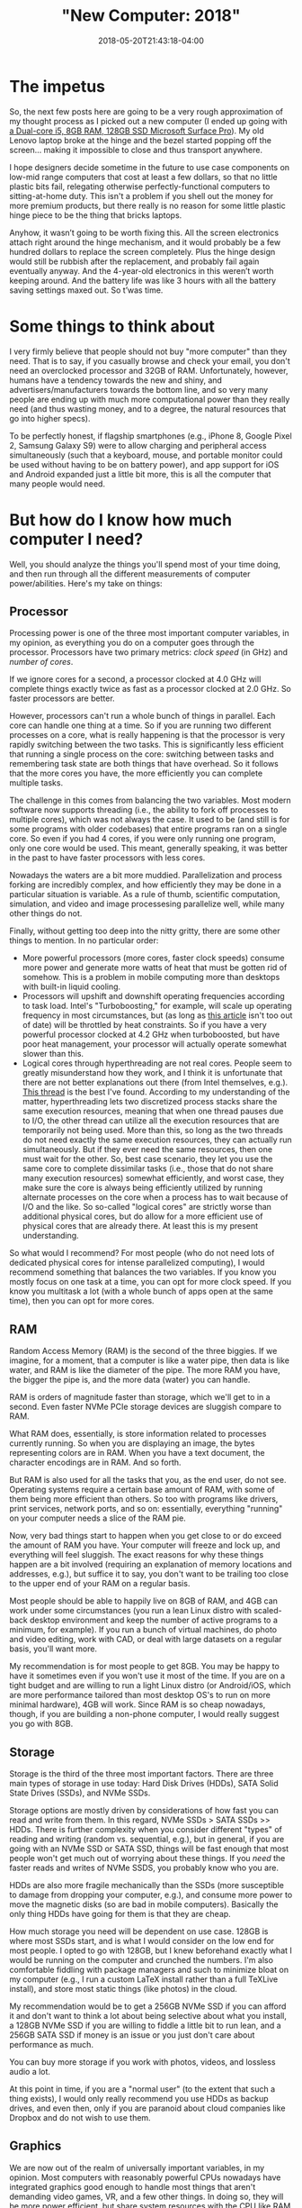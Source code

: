#+HUGO_BASE_DIR: ../../
#+HUGO_SECTION: posts

#+TITLE: "New Computer: 2018"
#+DATE: 2018-05-20T21:43:18-04:00
#+HUGO_CATEGORIES: "Gear" "Computers/Software"
#+HUGO_TAGS: "workflow" "rethinking standards"

* The impetus

So, the next few posts here are going to be a very rough approximation of my thought process as I picked out a new computer (I ended up going with [[https://www.microsoft.com/en-us/store/d/surface-pro/8nkt9wttrbjk/C0HL][a Dual-core i5, 8GB RAM, 128GB SSD Microsoft Surface Pro]]). My old Lenovo laptop broke at the hinge and the bezel started popping off the screen... making it impossible to close and thus transport anywhere.

I hope designers decide sometime in the future to use case components on low-mid range computers that cost at least a few dollars, so that no little plastic bits fail, relegating otherwise perfectly-functional computers to sitting-at-home duty. This isn't a problem if you shell out the money for more premium products, but there really is no reason for some little plastic hinge piece to be the thing that bricks laptops.

Anyhow, it wasn’t going to be worth fixing this. All the screen electronics attach right around the hinge mechanism, and it would probably be a few hundred dollars to replace the screen completely. Plus the hinge design would still be rubbish after the replacement, and probably fail again eventually anyway. And the 4-year-old electronics in this weren’t worth keeping around. And the battery life was like 3 hours with all the battery saving settings maxed out. So t’was time.

* Some things to think about

I very firmly believe that people should not buy "more computer" than they need. That is to say, if you casually browse and check your email, you don't need an overclocked processor and 32GB of RAM. Unfortunately, however, humans have a tendency towards the new and shiny, and advertisers/manufacturers towards the bottom line, and so very many people are ending up with much more computational power than they really need (and thus wasting money, and to a degree, the natural resources that go into higher specs).

To be perfectly honest, if flagship smartphones (e.g., iPhone 8, Google Pixel 2, Samsung Galaxy S9) were to allow charging and peripheral access simultaneously (such that a keyboard, mouse, and portable monitor could be used without having to be on battery power), and app support for iOS and Android expanded just a little bit more, this is all the computer that many people would need. 

* But how do I know how much computer I need?

Well, you should analyze the things you'll spend most of your time doing, and then run through all the different measurements of computer power/abilities. Here's my take on things:

** Processor

Processing power is one of the three most important computer variables, in my opinion, as everything you do on a computer goes through the processor. Processors have two primary metrics: /clock speed/ (in GHz) and /number of cores/.

If we ignore cores for a second, a processor clocked at 4.0 GHz will complete things exactly twice as fast as a processor clocked at 2.0 GHz. So faster processors are better.

However, processors can't run a whole bunch of things in parallel. Each core can handle one thing at a time. So if you are running two different processes on a core, what is really happening is that the processor is very rapidly switching between the two tasks. This is significantly less efficient that running a single process on the core: switching between tasks and remembering task state are both things that have overhead. So it follows that the more cores you have, the more efficiently you can complete multiple tasks.

The challenge in this comes from balancing the two variables. Most modern software now supports threading (i.e., the ability to fork off processes to multiple cores), which was not always the case. It used to be (and still is for some programs with older codebases) that entire programs ran on a single core. So even if you had 4 cores, if you were only running one program, only one core would be used. This meant, generally speaking, it was better in the past to have faster processors with less cores.

Nowadays the waters are a bit more muddied. Parallelization and process forking are incredibly complex, and how efficiently they may be done in a particular situation is variable. As a rule of thumb, scientific computation, simulation, and video and image processesing parallelize well, while many other things do not.

Finally, without getting too deep into the nitty gritty, there are some other things to mention. In no particular order:

- More powerful processors (more cores, faster clock speeds) consume more power and generate more watts of heat that must be gotten rid of somehow. This is a problem in mobile computing more than desktops with built-in liquid cooling.
- Processors will upshift and downshift operating frequencies according to task load. Intel's "Turboboosting," for example, will scale up operating frequency in most circumstances, but (as long as [[https://www.pugetsystems.com/labs/articles/Impact-of-Temperature-on-Intel-CPU-Performance-606/][this article]] isn't too out of date) will be throttled by heat constraints. So if you have a very powerful processor clocked at 4.2 GHz when turboboosted, but have poor heat management, your processor will actually operate somewhat slower than this.
- Logical cores through hyperthreading are not real cores. People seem to greatly misunderstand how they work, and I think it is unfortunate that there are not better explanations out there (from Intel themselves, e.g.). [[http://www.tomshardware.com/answers/id-2366077/hyperthreading-differ-actual-physical-cores.html][This thread]] is the best I've found. According to my understanding of the matter, hyperthreading lets two discretized process stacks share the same execution resources, meaning that when one thread pauses due to I/O, the other thread can utilize all the execution resources that are temporarily not being used. More than this, so long as the two threads do not need exactly the same execution resources, they can actually run simultaneously. But if they ever need the same resources, then one must wait for the other. So, best case scenario, they let you use the same core to complete dissimilar tasks (i.e., those that do not share many execution resources) somewhat efficiently, and worst case, they make sure the core is always being efficiently utilized by running alternate processes on the core when a process has to wait because of I/O and the like. So so-called "logical cores" are strictly worse than additional physical cores, but do allow for a more efficient use of physical cores that are already there. At least this is my present understanding.

So what would I recommend? For most people (who do not need lots of dedicated physical cores for intense parallelized computing), I would recommend something that balances the two variables. If you know you mostly focus on one task at a time, you can opt for more clock speed. If you know you multitask a lot (with a whole bunch of apps open at the same time), then you can opt for more cores.

** RAM

Random Access Memory (RAM) is the second of the three biggies. If we imagine, for a moment, that a computer is like a water pipe, then data is like water, and RAM is like the diameter of the pipe. The more RAM you have, the bigger the pipe is, and the more data (water) you can handle.

RAM is orders of magnitude faster than storage, which we'll get to in a second. Even faster NVMe PCIe storage devices are sluggish compare to RAM.

What RAM does, essentially, is store information related to processes currently running. So when you are displaying an image, the bytes representing colors are in RAM. When you have a text document, the character encodings are in RAM. And so forth.

But RAM is also used for all the tasks that you, as the end user, do not see. Operating systems require a certain base amount of RAM, with some of them being more efficient than others. So too with programs like drivers, print services, network ports, and so on: essentially, everything "running" on your computer needs a slice of the RAM pie.

Now, very bad things start to happen when you get close to or do exceed the amount of RAM you have. Your computer will freeze and lock up, and everything will feel sluggish. The exact reasons for why these things happen are a bit involved (requiring an explanation of memory locations and addresses, e.g.), but suffice it to say, you don't want to be trailing too close to the upper end of your RAM on a regular basis.

Most people should be able to happily live on 8GB of RAM, and 4GB can work under some circumstances (you run a lean Linux distro with scaled-back desktop environment and keep the number of active programs to a minimum, for example). If you run a bunch of virtual machines, do photo and video editing, work with CAD, or deal with large datasets on a regular basis, you'll want more.

My recommendation is for most people to get 8GB. You may be happy to have it sometimes even if you won't use it most of the time. If you are on a tight budget and are willing to run a light Linux distro (or Android/iOS, which are more performance tailored than most desktop OS's to run on more minimal hardware), 4GB will work. Since RAM is so cheap nowadays, though, if you are building a non-phone computer, I would really suggest you go with 8GB.

** Storage

Storage is the third of the three most important factors. There are three main types of storage in use today: Hard Disk Drives (HDDs), SATA Solid State Drives (SSDs), and NVMe SSDs.

Storage options are mostly driven by considerations of how fast you can read and write from them. In this regard, NVMe SSDs > SATA SSDs >> HDDs. There is further complexity when you consider different "types" of reading and writing (random vs. sequential, e.g.), but in general, if you are going with an NVMe SSD or SATA SSD, things will be fast enough that most people won't get much out of worrying about these things. If you /need/ the faster reads and writes of NVMe SSDS, you probably know who you are.

HDDs are also more fragile mechanically than the SSDs (more susceptible to damage from dropping your computer, e.g.), and consume more power to move the magnetic disks (so are bad in mobile computers). Basically the only thing HDDs have going for them is that they are cheap.

How much storage you need will be dependent on use case. 128GB is where most SSDs start, and is what I would consider on the low end for most people. I opted to go with 128GB, but I knew beforehand exactly what I would be running on the computer and crunched the numbers. I'm also comfortable fiddling with package managers and such to minimize bloat on my computer (e.g., I run a custom LaTeX install rather than a full TeXLive install), and store most static things (like photos) in the cloud.

My recommendation would be to get a 256GB NVMe SSD if you can afford it and don't want to think a lot about being selective about what you install, a 128GB NVMe SSD if you are willing to fiddle a little bit to run lean, and a 256GB SATA SSD if money is an issue or you just don't care about performance as much.

You can buy more storage if you work with photos, videos, and lossless audio a lot.

At this point in time, if you are a "normal user" (to the extent that such a thing exists), I would only really recommend you use HDDs as backup drives, and even then, only if you are paranoid about cloud companies like Dropbox and do not wish to use them.

** Graphics

We are now out of the realm of universally important variables, in my opinion. Most computers with reasonably powerful CPUs nowadays have integrated graphics good enough to handle most things that aren't demanding video games, VR, and a few other things. In doing so, they will be more power efficient, but share system resources with the CPU like RAM (rather than having dedicated graphics RAM).

In general, I think discrete GPUs aren't worth it for most people. Integrated graphics can now drive 4k displays just fine, and handle video playback comfortably at such resolutions. Word processing, email, general browsing, etc. -- none of these things benefit from a discrete GPU.

Things that will benefit, in no particular order, are

- Graphics intensive 3D video games, especially at higher resolutions
- Virtual reality
- /Real/ photo editing (by which I mean serious use outside of basic cropping and color balance)
- Video editing, especially 4k video editing
- Rendering for other programs (3D drawing, design, etc.)

Even for people who do these activities, you probably don't /need/ a top-of-the-line graphics card. In my opinion, unless you are a very heavy user, you should opt for the higher end of the mid-range graphics cards, which offer good performance for a fraction of the cost.

I should also point out that due to the power draw, discrete graphics should mostly be limited to desktops or devices that you are comfortable usually having plugged in.

** Display

While this is more properly a separate category of device, since most computers that aren't desktops have some sort of display baked in, it's worth addressing briefly here.

Resolution is a big factor in built-in displays. Higher resolutions will mean sharper text and images, and past a certain point, screens can actually be sharper than normal paper printing. It's arguable exactly how beneficial sharper screens are (e.g., do people read faster with less eye strain?), but most everyone agrees that higher is better to some degree. The downside is that higher resolution screens take more power themselves (and cause a higher CPU/GPU load), so there is probably a trade off here once you reach a certain point.

Panel type also matters, and will govern such things as refresh rate, color accuracy, contrast (and how close to "true black" the monitor can get), viewing angles, and so on. Generally speaking, unless you are a gamer, you  probably don't want a TN panel. Aside from that, there are pros and cons and it's hard to generalize. Although if manufacturers can fix burn in problems, uneven wear patterns (blue pixels wearing out noticeably faster, e.g.), and high costs for OLED displays, they are basically superior in all the other areas, and will likely take over the market eventually.

Latency ("input lag") is also important, and I'll get to that in a separate post.

* Whoa, that's a lot of information!

Believe me, that's not even the beginning. Comparing computers in a very objective, scientific sort of way requires understanding architecture on a low level, and, what's more, exactly how different manufacturers are integrating software and hardware (since you can do optimizations on the low level to make software run better on specific hardware). It's really beyond the capabilities of most people (including myself) to do comparisons accurately.

Buying a new computer can be stressful not only because of this frustrating lack of full knowledge, but also since there are so many different choices and different companies saying their products are best.

If you want my opinion, unless you know you need more computer for some specific purpose, you should set a budget, pick an operating system, and then see which computer from a reputable brand (e.g., Apple, Microsoft, Dell, HP, Samsung, Lenovo) can get you to the level of computing you want:

** Light computing: office tasks, email, light browsing, watching videos, etc.

In my opinion, you should look for a  ~2.0 to ~3.0 (when boosted) GHz processor @ 2 physical cores/2 virtual cores, 8GB RAM (or 4GB if you are willing to do some workflow optimizations), and 128GB of SATA SSD storage.

** Moderate computing: light computing tasks plus more multitasking/intense programs

In my opinion, you should look for a  ~2.5 to ~3.5 GHz processor @ 2 physical cores/2 virtual cores, 8GB RAM, and 128GB of NVMe SSD storage.

** Heavier computing: like moderate computing but more intense in all aspects

In my opinion, you should look for a computer with at least a ~2.8 to ~3.8 GHz processor @ 4 physical cores/4 virtual cores, 16GB RAM, and 256GB of NVMe SSD storage, adjusting these up as use case and budget allow (when you get into really intense tasks, more is usually better). Add a discrete graphics card if you are playing video games, doing photo/video editing (especially at high resolutions), or rendering stuff in, e.g., 3D art.
